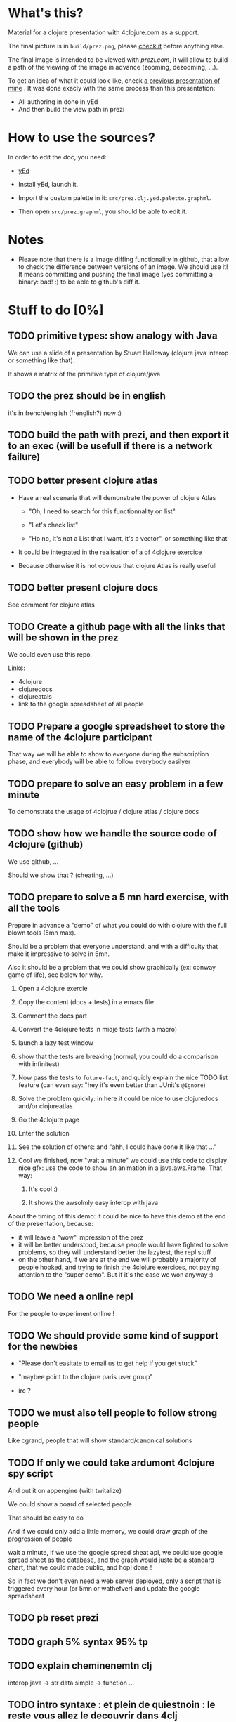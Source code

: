 * What's this?

Material for a clojure presentation with 4clojure.com as a support.

The final picture is in =build/prez.png=, please [[https://github.com/denlab/clj-pres/raw/master/4clojure-oriented-prez/build/prez.png][check it]] before
anything else.

The final image is intended to be viewed with [[prezi.com]], it will allow
to build a path of the viewing of the image in advance (zooming,
dezooming, ...).

To get an idea of what it could look like, check [[http://prezi.com/kdsbpq1t8dm8/jenkins-cleanup-2/][a previous presentation of mine]]
. It was done exacly
with the same process than this presentation: 
- All authoring in done in yEd
- And then build the view path in prezi 

* How to use the sources? 

In order to edit the doc, you need: 

- [[http://www.yworks.com/en/products_yed_about.html][yEd]]

- Install yEd, launch it.

- Import the custom palette in it: =src/prez.clj.yed.palette.graphml=.

- Then open =src/prez.graphml=, you should be able to edit it.

* Notes

- Please note that there is a image diffing functionality in github,
  that allow to check the difference between versions of an image. We
  should use it! It means committing and pushing the final image
  (yes committing a binary: bad! :) to be able to github's diff it.

* Stuff to do  [0%]

** TODO primitive types: show analogy with Java

We can use a slide of a presentation by Stuart Halloway (clojure java
interop or something like that).

It shows a matrix of the primitive type of clojure/java

** TODO the prez should be in english

it's in french/english (frenglish?) now :)

** TODO build the path with prezi, and then export it to an exec (will be usefull if there is a network failure)

** TODO better present clojure atlas

- Have a real scenaria that will demonstrate the power of clojure Atlas

  - "Oh, I need to search for this functionnality on list"

  - "Let's check list"

  - "Ho no, it's not a List that I want, it's a vector", or something
    like that

- It could be integrated in the realisation of a of 4clojure exercice

- Because otherwise it is not obvious that clojure Atlas is really usefull


** TODO better present clojure docs

See comment for clojure atlas

** TODO Create a github page with all the links that will be shown in the prez

We could even use this repo.

Links: 
- 4clojure
- clojuredocs
- clojureatals
- link to the google spreadsheet of all people

** TODO Prepare a google spreadsheet to store the name of the 4clojure participant

That way we will be able to show to everyone during the subscription
phase, and everybody will be able to follow everybody easilyer

** TODO prepare to solve an easy problem in a few minute

To demonstrate the usage of 4clojrue / clojure atlas / clojure docs

** TODO show how we handle the source code of 4clojure (github)

We use github, ...

Should we show that ? (cheating, ...)


** TODO prepare to solve a 5 mn hard exercise, with all the tools

Prepare in advance a "demo" of what you could do with clojure with
  the full blown tools (5mn max).

Should be a problem that everyone understand, and with a difficulty
that make it impressive to solve in 5mn.

Also it should be a problem that we could show graphically (ex: conway
game of life), see below for why.

1) Open a 4clojure exercie

2) Copy the content (docs + tests) in a emacs file

3) Comment the docs part

4) Convert the 4clojure tests in midje tests (with a macro)

5) launch a lazy test window

6) show that the tests are breaking (normal, you could do a comparison
   with infinitest)

7) Now pass the tests to =future-fact=, and quicly explain the nice
   TODO list feature (can even say: "hey it's even better than JUnit's =@Ignore=)

8) Solve the problem quickly: in here it could be nice to use
   clojuredocs and/or clojureatlas

9) Go the 4clojure page

10) Enter the solution

11) See the solution of others: and "ahh, I could have done it like
    that ..."

12) Cool we finished, now "wait a minute" we could use this code to
    display nice gfx: use the code to show an animation in a
    java.aws.Frame. That way:

    1) It's cool :)

    2) It shows the awsolmly easy interop with java

About the timing of this demo: it could be nice to have this demo at
the end of the presentation, because: 
- it will leave a "wow" impression of the prez
- it will be better understood, because people would have fighted to
  solve problems, so they will understand better the lazytest, the
  repl stuff 
- on the other hand, if we are at the end we will probably a majority
  of people hooked, and trying to finish the 4clojure exercices, not
  paying attention to the "super demo". But if it's the case we won
  anyway :)



** TODO We need a online repl 

For the people to experiment online !


** TODO We should provide some kind of support for the newbies

- "Please don't easitate to email us to get help if you get stuck"

- "maybee point to the clojure paris user group"

- irc ? 

** TODO we must also tell people to follow strong people

Like cgrand, people that will show standard/canonical solutions
** TODO If only we could take ardumont 4clojure spy script

And put it on appengine (with twitalize)

We could show a board of selected people

That should be easy to do 

And if we could only add a little memory, we could draw graph of the
progression of people

wait a minute, if we use the google spread sheat api, we could use
google spread sheet as the database, and the graph would juste be a
standard chart, that we could made public, and hop! done !

So in fact we don't even need a web server deployed, only a script
that is triggered every hour (or 5mn or wathefver) and update the
google spreadsheet
** TODO pb reset prezi
** TODO graph 5% syntax 95% tp
** TODO explain cheminenemtn clj

interop java -> str data simple -> function ...
** TODO intro syntaxe : et plein de quiestnoin : le reste vous allez le decouvrir dans 4clj
** TODO et pour la fin : allez voir "are we there yet" (et aussi le rajouter dans le lien github)


** for another prez

*** TODO explain eval order

*** TODO explayn symbol / namespace / global context...



